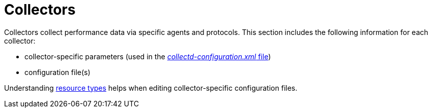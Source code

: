 
[[collectors-overview]]
= Collectors

Collectors collect performance data via specific agents and protocols.
This section includes the following information for each collector:

* collector-specific parameters (used in the <<performance-data-collection/collectd/collection-packages.adoc#ga-collectd-packages,_collectd-configuration.xml_ file>>)
* configuration file(s)

Understanding xref:performance-data-collection/resource-types.adoc#resource-types[resource types] helps when editing collector-specific configuration files.
